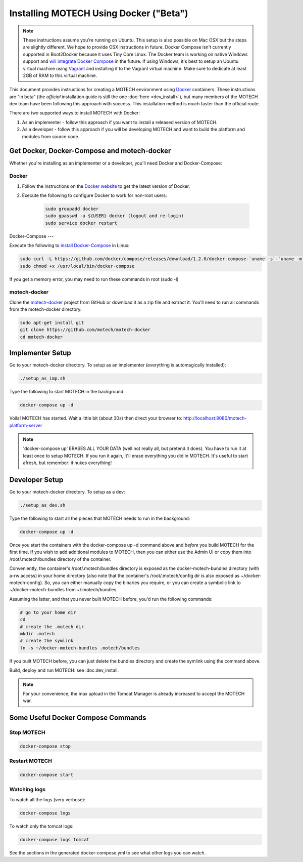 =======================================
Installing MOTECH Using Docker ("Beta")
=======================================

.. note::
    These instructions assume you're running on Ubuntu. This setup is also possible on Mac OSX but the steps are slightly different. We hope to provide OSX instructions in future. Docker Compose isn't currently supported in Boot2Docker because it uses Tiny Core Linux. The Docker team is working on native Windows support and `will integrate Docker Compose <https://github.com/docker/compose/issues/1085>`_ in the future. If using Windows, it's best to setup an Ubuntu virtual machine using `Vagrant <http://www.vagrantup.com>`_ and installing it to the Vagrant virtual machine. Make sure to dedicate at least 2GB of RAM to this virtual machine.

This document provides instructions for creating a MOTECH environment using `Docker <http://www.docker.io>`_ containers. These instructions are "in beta" (the *official* installation guide is still the one :doc:`here <dev_install>`), but many members of the MOTECH dev team have been following this approach with success. This installation method is much faster than the official route.

There are two supported ways to install MOTECH with Docker:

1. As an implementer - follow this approach if you want to install a released version of MOTECH.
2. As a developer - follow this approach if you will be developing MOTECH and want to build the platform and modules from source code.

Get Docker, Docker-Compose and motech-docker
=================================

Whether you're installing as an implementer or a developer, you'll need Docker and Docker-Compose:

Docker
------

1. Follow the instructions on the `Docker website <https://docs.docker.com/installation/>`_ to get the latest version of Docker.
2. Execute the following to configure Docker to work for non-root users: 

    .. code-block:: bash

        sudo groupadd docker
        sudo gpasswd -a ${USER} docker (logout and re-login)
        sudo service docker restart

Docker-Compose
---

Execute the following to `install Docker-Compose <https://docs.docker.com/compose/install/>`_ in Linux:

.. code-block:: bash

    sudo curl -L https://github.com/docker/compose/releases/download/1.2.0/docker-compose-`uname -s`-`uname -m` > /usr/local/bin/docker-compose
    sudo chmod +x /usr/local/bin/docker-compose
    
If you get a memory error, you may need to run these commands in root (sudo -i)

motech-docker
-------------

Clone the `motech-docker <https://github.com/motech/motech-docker>`_ project from GitHub or download it as a zip file and extract it. You'll need to run all  commands from the motech-docker directory.

.. code-block:: bash

    sudo apt-get install git
    git clone https://github.com/motech/motech-docker
    cd motech-docker


Implementer Setup
=================

Go to your motech-docker directory. To setup as an implementer (everything is automagically installed):

.. code-block:: bash

    ./setup_as_imp.sh

Type the following to start MOTECH in the background:

.. code-block:: bash

    docker-compose up -d

Voila! MOTECH has started. Wait a little bit (about 30s) then direct your browser to: http://localhost:8080/motech-platform-server

.. note::
    'docker-compose up' ERASES ALL YOUR DATA (well not really all, but pretend it does). You have to run it at least once to setup MOTECH. If you run it again, it'll erase everything you did in MOTECH. It's useful to start afresh, but remember: it nukes everything!

Developer Setup
===============

Go to your motech-docker directory. To setup as a dev:

.. code-block:: bash

    ./setup_as_dev.sh

Type the following to start all the pieces that MOTECH needs to run in the background:

.. code-block:: bash

    docker-compose up -d

Once you start the containers with the docker-compose up -d command above and *before* you build MOTECH for the first time. If you wish to add additional modules to MOTECH, then you can either use the Admin UI or copy them into /root/.motech/bundles directory of the container.

Conveniently, the container's /root/.motech/bundles directory is exposed as the docker-motech-bundles directory (with a-rw access) in your home directory (also note that the container's /root/.motech/config dir is also exposed as ~/docker-motech-config). So, you can either manually copy the binaries you require, or you can create a symbolic link to ~/docker-motech-bundles from ~/.motech/bundles.

Assuming the latter, and that you never built MOTECH before, you'd run the following commands:

.. code-block:: bash

    # go to your home dir
    cd
    # create the .motech dir
    mkdir .motech
    # create the symlink
    ln -s ~/docker-motech-bundles .motech/bundles

If you built MOTECH before, you can just delete the bundles directory and create the symlink using the command above.

Build, deploy and run MOTECH: see :doc:dev_install.

.. note::

    For your convenience, the max upload in the Tomcat Manager is already increased to accept the MOTECH war.

Some Useful Docker Compose Commands
========================

Stop MOTECH
-----------

.. code-block:: bash

    docker-compose stop

Restart MOTECH
--------------

.. code-block:: bash

    docker-compose start

Watching logs
-------------

To watch all the logs (very verbose):

.. code-block:: bash

    docker-compose logs

To watch only the tomcat logs:

.. code-block:: bash

    docker-compose logs tomcat

See the sections in the generated docker-compose.yml to see what other logs you can watch.